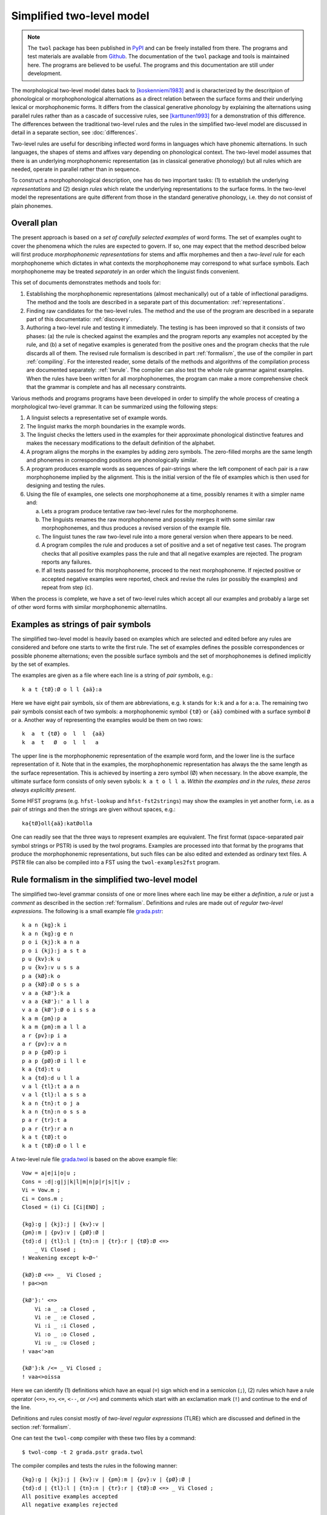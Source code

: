 .. _introduction:

==========================
Simplified two-level model
==========================

.. note:: The ``twol`` package has been published in `PyPI
	  <https://pypi.org/project/twol/>`__ and can be freely
	  installed from there.  The programs and test materials are
	  available from `Github
	  <https://github.com/koskenni/twol>`__.  The documentation of
	  the ``twol`` package and tools is maintained here.  The
	  programs are believed to be useful.  The programs and this
	  documentation are still under development.

The morphological two-level model dates back to [koskenniemi1983]_ and is characterized by the descritpion of phonological or
morphophonological alternations as a direct relation between the
surface forms and their underlying lexical or morphophonemic forms. It differs from the classical generative phonology by explaining the alternations using parallel rules rather than as a cascade of successive rules, see [karttunen1993]_ for a demonstration of this difference.  The differences between the traditional two-level rules and the rules in the simplified two-level model are discussed in detail in a separate section, see :doc:`differences`.

Two-level rules are useful for describing inflected word forms in languages which have phonemic alternations.  In such languages, the shapes of stems and affixes vary depending on phonological context.  The two-level model assumes that there is an underlying morphophonemic representation (as in classical generative phonology) but all rules which are needed, operate in parallel rather than in sequence.

To construct a morphophonological description, one has do two important tasks: (1) to establish the underlying *representations* and (2) design *rules* which relate the underlying representations to the surface forms.  In the two-level model the representations are quite different from those in the standard generative phonology, i.e. they do not consist of plain phonemes.

------------
Overall plan
------------

The present approach is based on a *set of carefully selected examples* of word forms.  The set of examples ought to cover the phenomena which the rules are expected to govern.  If so, one may expect that the method described below will first produce *morphophonemic representations* for stems and affix morphemes and then a *two-level rule* for each morphophoneme which dictates in what contexts the morphophoneme may correspond to what surface symbols.  Each morphophoneme may be treated *separately* in an order which the linguist finds convenient.

This set of documents demonstrates methods and tools for:

1. Establishing the morphophonemic representations (almost mechanically) out of a table of inflectional paradigms.  The method and the tools are described in a separate part of this documentation: :ref:`representations`.

2. Finding raw candidates for the two-level rules.  The method and the use of the program are described in a separate part of this documentatio: :ref:`discovery`.

3. Authoring a two-level rule and testing it immediately.  The testing is has been improved so that it consists of two phases: (a) the rule is checked against the examples and the program reports any examples not accepted by the rule, and (b) a set of negative examples is generated from the positive ones and the program checks that the rule discards all of them.  The revised rule formalism is described in part :ref:`formalism`, the use of the compiler in part :ref:`compiling`.  For the interested reader, some details of the methods and algorithms of the compilation process are documented separately: :ref:`twrule`.  The compiler can also test the whole rule grammar against examples.  When the rules have been written for all morphophonemes, the program can make a more comprehensive check that the grammar is complete and has all necessary constraints.

Various methods and programs programs have been developed in order to simplify the whole process of creating a morphological two-level grammar.  It can be summarized using the following steps:

1. A linguist selects a representative set of example words.

2. The linguist marks the morph boundaries in the example words.

3. The linguist checks the letters used in the examples for their approximate phonological distinctive features and makes the necessary modifications to the default definition of the alphabet.

4. A program aligns the morphs in the examples by adding zero symbols.  The zero-filled morphs are the same length and phonemes in corresponding positions are phonologically similar.

5. A program produces example words as sequences of pair-strings where the left component of each pair is a raw morphophoneme implied by the alignment.  This is the initial version of the file of examples which is then used for designing and testing the rules.

6. Using the file of examples, one selects one morphophoneme at a time, possibly renames it with a simpler name and:

   a. Lets a program produce tentative raw two-level rules for the morphophoneme.

   b. The linguists renames the raw morphophoneme and possibly merges it with some similar raw morphophonemes, and thus produces a revised version of the example file.

   c. The linguist tunes the raw two-level rule into a more general version when there appears to be need.

   d. A program compiles the rule and produces a set of positive and a set of negative test cases.  The program checks that all positive examples pass the rule and that all negative examples are rejected.  The program reports any failures.

   e. If all tests passed for this morphophoneme, proceed to the next morphophoneme.  If rejected positive or accepted negative examples were reported, check and revise the rules (or possibly the examples) and repeat from step (c).

When the process is complete, we have a set of two-level rules which accept all our examples and probably a large set of other word forms with similar morphophonemic alternatilns.



.. _examples:

-----------------------------------
Examples as strings of pair symbols
-----------------------------------

The simplified two-level model is heavily based on examples which are selected and edited before any rules are considered and before one starts to write the first rule.  The set of examples defines the possible correspondences or possible phoneme alternations; even the possible surface symbols and the set of morphophonemes is defined implicitly by the set of examples.

The examples are given as a file where each line is a string of *pair symbols*, e.g.::

  k a t {tØ}:Ø o l l {aä}:a

Here we have eight pair symbols, six of them are abbreviations, e.g. ``k`` stands for ``k:k`` and ``a`` for ``a:a``.  The remaining two pair symbols consist each of two symbols: a morphophonemic symbol ``{tØ}`` or ``{aä}`` combined with a surface symbol ``Ø`` or ``a``.  Another way of representing the examples would be them on two rows::

  k  a  t {tØ} o  l  l  {aä}
  k  a  t   Ø  o  l  l   a

The upper line is the morphophonemic representation of the example word form, and the lower line is the surface representation of it.  Note that in the examples, the morphophonemic representation has always the the same length as the surface representation.  This is achieved by inserting a zero symbol (Ø) when necessary.  In the above example, the ultimate surface form consists of only seven sybols: ``k a t o l l a``.  *Within the examples and in the rules, these zeros always expliciltly present*.

Some HFST programs (e.g. ``hfst-lookup`` and ``hfst-fst2strings``) may show the examples in yet another form, i.e. as a pair of strings and then the strings are given without spaces, e.g.::

  ka{tØ}oll{aä}:katØolla

One can readily see that the three ways to represent examples are equivalent.  The first format (space-separated pair symbol strings or PSTR) is used by the twol programs.  Examples are processed into that format by the programs that produce the morphophonemic representations, but such files can be also edited and extended as ordinary text files.   A PSTR file can also be compiled into a FST using the ``twol-examples2fst`` program.


.. _rule-formalism:

------------------------------------------------
Rule formalism in the simplified two-level model
------------------------------------------------

The simplified two-level grammar consists of one or more lines where each line may be either a *definition*, a *rule* or just a *comment* as described in the section :ref:`formalism`.  Definitions and rules are made out of *regular two-level expressions*.  The following is a small example file `grada.pstr <https://raw.githubusercontent.com/koskenni/twol/master/test/twolcomp/grada.pstr>`_::

    k a n {kg}:k i
    k a n {kg}:g e n
    p o i {kj}:k a n a
    p o i {kj}:j a s t a
    p u {kv}:k u
    p u {kv}:v u s s a
    p a {kØ}:k o
    p a {kØ}:Ø o s s a
    v a a {kØ'}:k a
    v a a {kØ'}:' a l l a
    v a a {kØ'}:Ø o i s s a
    k a m {pm}:p a
    k a m {pm}:m a l l a
    a r {pv}:p i a
    a r {pv}:v a n
    p a p {pØ}:p i
    p a p {pØ}:Ø i l l e
    k a {td}:t u
    k a {td}:d u l l a
    v a l {tl}:t a a n
    v a l {tl}:l a s s a
    k a n {tn}:t o j a
    k a n {tn}:n o s s a
    p a r {tr}:t a
    p a r {tr}:r a n
    k a t {tØ}:t o
    k a t {tØ}:Ø o l l e

A two-level rule file `grada.twol <https://raw.githubusercontent.com/koskenni/twol/master/test/twolcomp/grada.twol>`_ is based on the above example file:: 

    Vow = a|e|i|o|u ;
    Cons = :d|:g|j|k|l|m|n|p|r|s|t|v ;
    Vi = Vow.m ;
    Ci = Cons.m ;
    Closed = (i) Ci [Ci|END] ;

    {kg}:g | {kj}:j | {kv}:v |
    {pm}:m | {pv}:v | {pØ}:Ø |
    {td}:d | {tl}:l | {tn}:n | {tr}:r | {tØ}:Ø <=>
	_ Vi Closed ;
    ! Weakening except k~Ø~'

    {kØ}:Ø <=> _  Vi Closed ;
    ! pa<>on

    {kØ'}:' <=>
	Vi :a _ :a Closed ,
	Vi :e _ :e Closed ,
	Vi :i _ :i Closed ,
	Vi :o _ :o Closed ,
	Vi :u _ :u Closed ;
    ! vaa<'>an

    {kØ'}:k /<= _ Vi Closed ;
    ! vaa<>oissa

Here we can identify (1) definitions which have an equal (``=``) sign which end in a semicolon (``;``), (2) rules which have a rule operator (``<=>``, ``=>``, ``<=``, ``<--``, or ``/<=``) and comments which start with an exclamation mark (``!``) and continue to the end of the line.

Definitions and rules consist mostly of *two-level regular expressions* (TLRE) which are discussed and defined in the section :ref:`formalism`.

One can test the ``twol-comp`` compiler with these two files by a command::

  $ twol-comp -t 2 grada.pstr grada.twol

The compiler compiles and tests the rules in the following manner::

    {kg}:g | {kj}:j | {kv}:v | {pm}:m | {pv}:v | {pØ}:Ø |
    {td}:d | {tl}:l | {tn}:n | {tr}:r | {tØ}:Ø <=> _ Vi Closed ;
    All positive examples accepted
    All negative examples rejected


    {kØ}:Ø <=> _  Vi Closed ;
    All positive examples accepted
    All negative examples rejected


    {kØ'}:' <=> Vi :a _ :a Closed , Vi :e _ :e Closed ,
    Vi :i _ :i Closed , Vi :o _ :o Closed , Vi :u _ :u Closed ;
    All positive examples accepted
    All negative examples rejected


    {kØ'}:k /<= _ Vi Closed ;
    All positive examples accepted
    koskenni-HP:~/github/twol/test/twolcomp
    $ twol-comp grada.pstr grada.twol -t 2


    {kg}:g | {kj}:j | {kv}:v | {pm}:m | {pv}:v | {pØ}:Ø |
    {td}:d | {tl}:l | {tn}:n | {tr}:r | {tØ}:Ø <=> _ Vi Closed ;
    All positive examples accepted
    All negative examples rejected


    {kØ}:Ø <=> _  Vi Closed ;
    All positive examples accepted
    All negative examples rejected


    {kØ'}:' <=> Vi :a _ :a Closed , Vi :e _ :e Closed ,
    Vi :i _ :i Closed , Vi :o _ :o Closed , Vi :u _ :u Closed ;
    All positive examples accepted
    All negative examples rejected


    {kØ'}:k /<= _ Vi Closed ;
    All positive examples accepted

In effect, the result indicates that the rules were quite consistent with the examples.

The ``twol-comp`` program tries to be helpful in indicating typos and syntactic errors in the rules.  Typical erros the user may face arise from using in a rule a symbol which does not occur in any of the examples.  One can see what kinds of error messages the compiler gives by trying to compile `graderr.twol <https://raw.githubusercontent.com/koskenni/twol/master/test/twolcomp/graderr.twol>`_.

----------
References
----------

.. [koskenniemi1983] Kimmo Koskenniemi, 1983,
		     *Two-level Morphology: A General Computational
		     Model for Word-Form Recognition and Production*,
		     University of Helsinki, Department of General
		     Linguistics, Publications, Number 11.  160 pages.

.. [karttunen1987] Lauri Karttunen and Kimmo Koskenniemi and
		   Ronald M. Kaplan, 1987:
		   "A compiler for two-level phonological rules",
		   in M. Dalrymple, R. Kaplan, L. Karttunen,
		   K. Koskenniemi, S. Shaio and M. Wescoat, editors,
		   *Tools for Morphological Analysis*, pp. 1-61,
		   Center for the Study of Language and Information,
		   Stanford University, Vol. 87-108, CSLI Reports,
		   Palo Alto, California, USA.

.. [karttunen1993] Lauri Karttunen, 1993: "Finite-state Constraints",
		   in *Proceedings of the International Conference on
		   Current Issues in Computational Linguistics*, June
		   10-14, 1991.  Universiti Sains Malaysia, Penang,
		   Malaysia, pp. 173-194.

.. [koskenniemi2013b] Kimmo Koskenniemi, 2013: "Finite-state relations
		      between two historically closely related
		      languages" in *Proceedings of the workshop on
		      computational historical linguistics at NODALIDA
		      2013*, May 22-24, 2013, Oslo, Norway, NEALT
		      Proceedings Series 18, number 87, pages 53-53,
		      Linköping University Electronic Press, ISSN
		      1650-3740,
		      http://www.ep.liu.se/ecp/087/004/ecp1387004.pdf

.. [koskenniemi2017] Kimmo Koskenniemi, 2017: "Aligning phonemes using
                  finte-state methods", in *Proceedings of the 21st
                  Nordic Conference on Computational Linguistics*,
                  May, 2017, Gothenburg, Sweden, Association for
                  Computational Linguistics, pages 56-64,
                  http://www.aclweb.org/anthology/W17-0207

.. [KSK] Suomen kielen käänteissanakirja / Reverse dictionary of Modern Standard Finnish.
	 Compiled by Tuomo Tuomi.  SKS.

.. [NS] Nykysyomen Sanakirja, 1951-1961, Edited by Suomalaisen
	 Kirjallisuuden Seura, published by WSOY.

.. [NSSL] Kotimaisten kielten keskuksen nykysuomen sanalista.
	  (A list of headwords and their inflection class numbers.)
	  http://kaino.kotus.fi/sanat/nykysuomi/
		  
.. [ylijyrä2006] Anssi Yli-Jyrä and Kimmo Koskenniemi, 2006: "Compiling
		 Generalized Two-Level Rules and Grammars" in T.
		 Salakoski et al. (Eds.): *FinTAL 2006*, LNAI 4139,
		 pp. 174–185.

..
    bibliography:: kmkbib.bib
